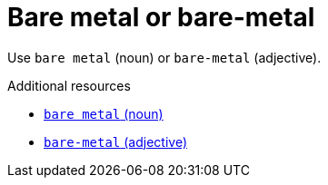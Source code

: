 :navtitle: Bare metal or bare-metal
:keywords: reference, rule, bare metal, bare-metal

= Bare metal or bare-metal

Use `bare metal` (noun) or `bare-metal` (adjective).

.Additional resources

* link:https://redhat-documentation.github.io/supplementary-style-guide/#bare-metal-n[`bare metal` (noun)]
* link:https://redhat-documentation.github.io/supplementary-style-guide/#bare-metal-adj[`bare-metal` (adjective)]


